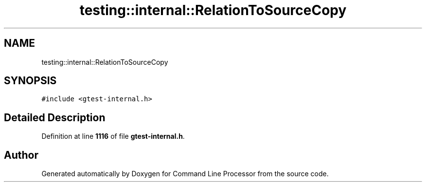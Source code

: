 .TH "testing::internal::RelationToSourceCopy" 3 "Mon Nov 8 2021" "Version 0.2.3" "Command Line Processor" \" -*- nroff -*-
.ad l
.nh
.SH NAME
testing::internal::RelationToSourceCopy
.SH SYNOPSIS
.br
.PP
.PP
\fC#include <gtest\-internal\&.h>\fP
.SH "Detailed Description"
.PP 
Definition at line \fB1116\fP of file \fBgtest\-internal\&.h\fP\&.

.SH "Author"
.PP 
Generated automatically by Doxygen for Command Line Processor from the source code\&.
